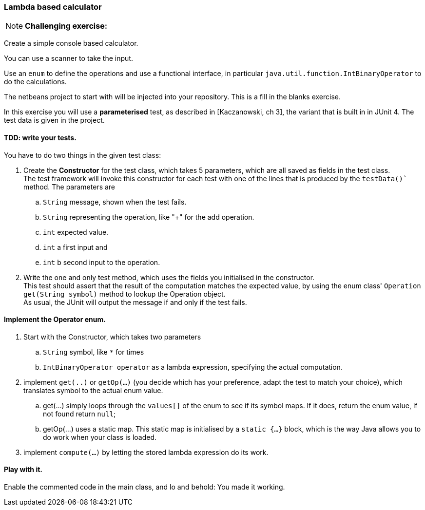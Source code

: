 === Lambda based calculator

[{extra}]
NOTE: *Challenging exercise:*

Create a simple console based calculator.

You can use a scanner to take the input.

Use an `enum` to define the operations and use a functional interface, in particular `java.util.function.IntBinaryOperator` to do the calculations.

The netbeans project to start with will be injected into your repository. This is a fill in the blanks exercise.

In this exercise you will use a *parameterised* test, as described in [Kaczanowski, ch 3], the variant that is built in in JUnit 4. The test data is given in the project.

==== TDD: write your tests.

You have to do two things in the given test class:

. Create the *Constructor* for the test class, which takes 5 parameters, which are all saved as fields in the test class. +
 The test framework will invoke this constructor for each test with one of the lines that is produced by the `testData()`` method. The parameters are
.. `String` message, shown when the test fails.
.. `String` representing the operation, like "+" for the add operation.
.. `int` expected value.
.. `int` a first input and
.. `int` b second input to the operation.
. Write the one and only test method, which uses the fields you initialised in the constructor. +
This test should assert that the result of the computation matches the expected value, by using the enum class' `Operation get(String symbol)` method to lookup the Operation object. +
As usual, the JUnit will output the message if and only if the test fails.

==== Implement the Operator enum.

. Start with the Constructor, which takes two parameters
.. `String` symbol, like `*` for times
.. `IntBinaryOperator operator` as a lambda expression, specifying the actual computation.
. implement `get(..)` or `getOp(...)` (you decide which has your preference, adapt the test to match your choice), which translates symbol to the actual enum value.
.. get(...) simply loops through the `values[]` of the enum to see if its symbol maps. If it does, return the enum value, if not found return `null`;
.. getOp(...) uses a static map. This static map is initialised by a `static {...}` block, which is the way Java allows you to do work when your class is loaded.
. implement `compute(...)` by letting the stored lambda expression do its work.

==== Play with it.

Enable the commented code in the main class, and lo and behold: You made it working.
